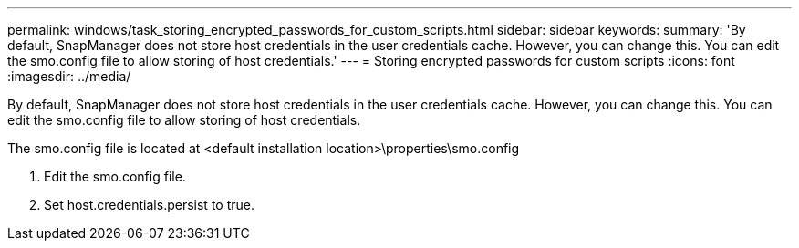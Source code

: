 ---
permalink: windows/task_storing_encrypted_passwords_for_custom_scripts.html
sidebar: sidebar
keywords: 
summary: 'By default, SnapManager does not store host credentials in the user credentials cache. However, you can change this. You can edit the smo.config file to allow storing of host credentials.'
---
= Storing encrypted passwords for custom scripts
:icons: font
:imagesdir: ../media/

[.lead]
By default, SnapManager does not store host credentials in the user credentials cache. However, you can change this. You can edit the smo.config file to allow storing of host credentials.

The smo.config file is located at <default installation location>\properties\smo.config

. Edit the smo.config file.
. Set host.credentials.persist to true.
